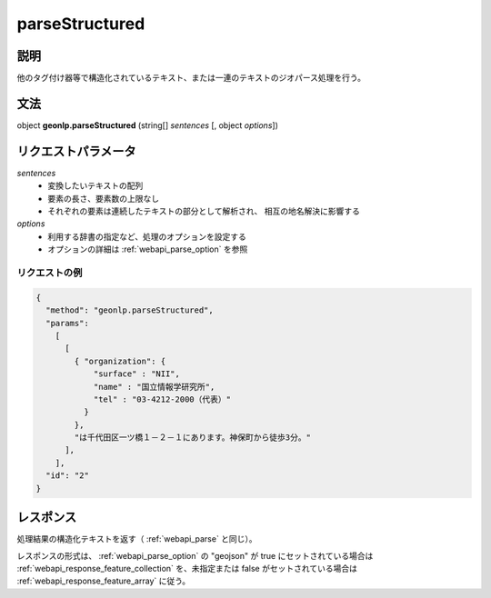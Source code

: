 .. _webapi_parseStructured:

================================================
parseStructured
================================================


説明
---------------------------------------

他のタグ付け器等で構造化されているテキスト、または一連のテキストのジオパース処理を行う。

文法
---------------------------------------

object **geonlp.parseStructured** (string[] *sentences* [, object *options*])

リクエストパラメータ
---------------------------------------

*sentences*
  - 変換したいテキストの配列
  - 要素の長さ、要素数の上限なし
  - それぞれの要素は連続したテキストの部分として解析され、
    相互の地名解決に影響する

*options*
  - 利用する辞書の指定など、処理のオプションを設定する
  - オプションの詳細は :ref:`webapi_parse_option` を参照

リクエストの例
++++++++++++++++++++++++++++++++++++++++
.. code-block:: javascript

  { 
    "method": "geonlp.parseStructured",
    "params": 
      [
        [
          { "organization": {
              "surface" : "NII",
              "name" : "国立情報学研究所",
              "tel" : "03-4212-2000（代表）"
            }
          },
          "は千代田区一ツ橋１－２－１にあります。神保町から徒歩3分。"
        ],
      ],
    "id": "2"
  }


レスポンス
---------------------------------------

処理結果の構造化テキストを返す（ :ref:`webapi_parse` と同じ）。

レスポンスの形式は、 :ref:`webapi_parse_option` の "geojson" が true
にセットされている場合は
:ref:`webapi_response_feature_collection` を、未指定または false がセットされている場合は :ref:`webapi_response_feature_array` に従う。
